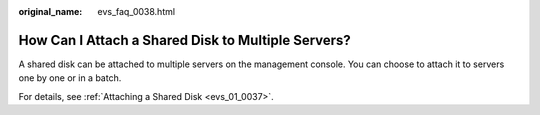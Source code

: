 :original_name: evs_faq_0038.html

.. _evs_faq_0038:

How Can I Attach a Shared Disk to Multiple Servers?
===================================================

A shared disk can be attached to multiple servers on the management console. You can choose to attach it to servers one by one or in a batch.

For details, see :ref:`Attaching a Shared Disk <evs_01_0037>`.

